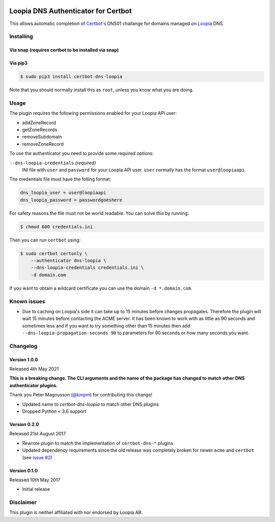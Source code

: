 .. image:: https://github.com/runfalk/certbot-dns-loopia/actions/workflows/test.yml/badge.svg
  :alt: Test

Loopia DNS Authenticator for Certbot
====================================
This allows automatic completion of `Certbot's <https://github.com/certbot/certbot>`_
DNS01 challange for domains managed on `Loopia <https://www.loopia.se/>`_ DNS.


Installing
----------

Via snap (requires certbot to be installed via snap)
~~~~~~~~~~~~~~~~~~~~~~~~~~~~~~~~~~~~~~~~~~~~~~~~~~~~
.. code-block::
   $ sudo snap install certbot-dns-loopia
   $ sudo snap set certbot trust-plugin-with-root=ok
   $ sudo snap connect certbot:plugin certbot-dns-loopia
   $ sudo snap connect certbot-dns-loopia:certbot-metadata certbot:certbot-metadata




Via pip3
~~~~~~~~
.. code-block::

   $ sudo pip3 install certbot-dns-loopia

Note that you should normally install this as ``root``, unless you know what
you are doing.

Usage
-----
The plugin requires the following permissions enabled for your Loopia API user:

- addZoneRecord
- getZoneRecords
- removeSubdomain
- removeZoneRecord

To use the authenticator you need to provide some required options:

``--dns-loopia-credentials`` *(required)*
  INI file with ``user`` and ``password`` for your Loopia API user. ``user``
  normally has the format ``user@loopiaapi``.

The credentials file must have the folling format:

.. code-block::

   dns_loopia_user = user@loopiaapi
   dns_loopia_password = passwordgoeshere

For safety reasons the file must not be world readable. You can solve this by
running:

.. code-block::

   $ chmod 600 credentials.ini

Then you can run ``certbot`` using:

.. code-block::

    $ sudo certbot certonly \
        --authenticator dns-loopia \
        --dns-loopia-credentials credentials.ini \
        -d domain.com

If you want to obtain a wildcard certificate you can use the domain
``-d *.domain.com``.


Known issues
------------
- Due to caching on Loopia's side it can take up to 15 minutes before changes
  propagates. Therefore the plugin will wait 15 minutes before contacting the
  ACME server.
  It has been known to work with as little as 90 seconds and sometimes less
  and if you want to try something other than 15 minutes then add
  ``--dns-loopia-propagation-seconds 90`` to parameters for 90 seconds or
  how many seconds you want.


Changelog
---------
Version 1.0.0
~~~~~~~~~~~~~
Released 4th May 2021

**This is a breaking change. The CLI arguments and the name of the package has
changed to match other DNS authenticator plugins.**

Thank you Peter Magnusson (`@kmpm <https://github.com/kmpm>`_) for contributing
this change!

- Updated name to `certbot-dns-loopia` to match other DNS plugins
- Dropped Python < 3.6 support


Version 0.2.0
~~~~~~~~~~~~~
Released 21st August 2017

- Rewrote plugin to match the implementation of ``certbot-dns-*`` plugins
- Updated dependency requirements since the old release was completely broken
  for newer ``acme`` and ``certbot``
  (see `issue #2 <https://github.com/runfalk/certbot-dns-loopia/issues/2>`_)


Version 0.1.0
~~~~~~~~~~~~~
Released 10th May 2017

- Initial release


Disclaimer
----------
This plugin is neither affiliated with nor endorsed by Loopia AB.
